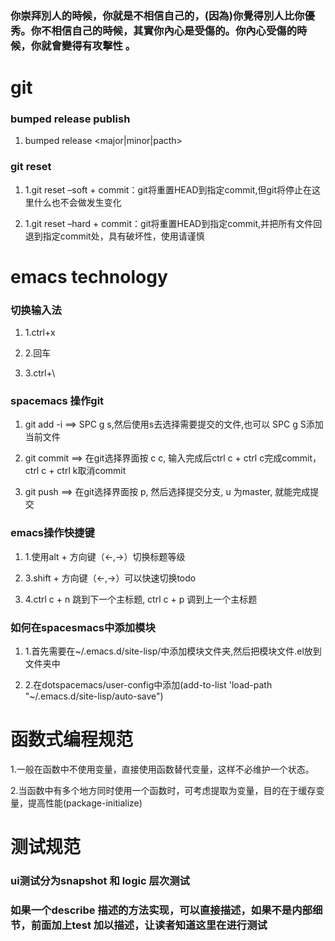 ***  你崇拜別人的時候，你就是不相信自己的，(因為)你覺得別人比你優秀。你不相信自己的時候，其實你內心是受傷的。你內心受傷的時候，你就會變得有攻擊性 。
* git
*** bumped release publish
**** bumped release <major|minor|pacth>
*** git reset
**** 1.git reset --soft + commit：git将重置HEAD到指定commit,但git将停止在这里什么也不会做发生变化
**** 1.git reset --hard + commit：git将重置HEAD到指定commit,并把所有文件回退到指定commit处，具有破坏性，使用请谨慎

     
* emacs technology
***  切换输入法
**** 1.ctrl+x
**** 2.回车
**** 3.ctrl+\

*** spacemacs 操作git
**** git add -i  ==> SPC g s,然后使用s去选择需要提交的文件,也可以 SPC g S添加当前文件
**** git commit  ==> 在git选择界面按 c c, 输入完成后ctrl c + ctrl c完成commit，ctrl c + ctrl k取消commit
**** git push    ==> 在git选择界面按 p, 然后选择提交分支, u 为master, 就能完成提交

*** emacs操作快捷键
**** 1.使用alt + 方向键（<-,->）切换标题等级
**** 3.shift + 方向键（<-,->）可以快速切换todo
**** 4.ctrl c + n 跳到下一个主标题, ctrl c + p 调到上一个主标题

*** 如何在spacesmacs中添加模块
**** 1.首先需要在~/.emacs.d/site-lisp/中添加模块文件夹,然后把模块文件.el放到文件夹中
**** 2.在dotspacemacs/user-config中添加(add-to-list 'load-path "~/.emacs.d/site-lisp/auto-save")

    
* 函数式编程规范
**** 1.一般在函数中不使用变量，直接使用函数替代变量，这样不必维护一个状态。
**** 2.当函数中有多个地方同时使用一个函数时，可考虑提取为变量，目的在于缓存变量，提高性能(package-initialize)
     
* 测试规范
*** ui测试分为snapshot 和 logic 层次测试
*** 如果一个describe 描述的方法实现，可以直接描述，如果不是内部细节，前面加上test 加以描述，让读者知道这里在进行测试
